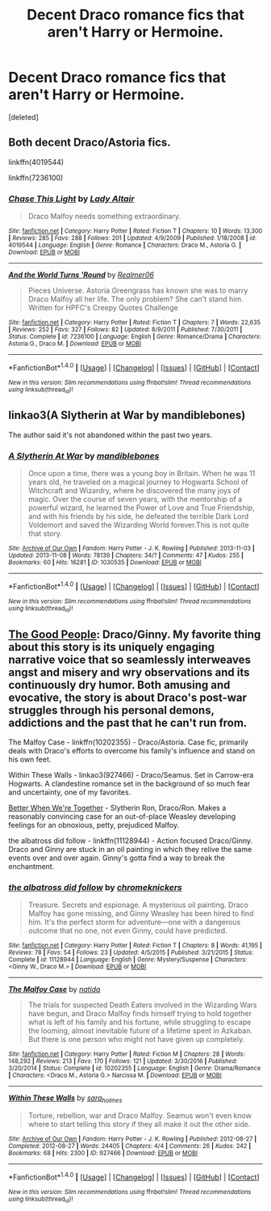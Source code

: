 #+TITLE: Decent Draco romance fics that aren't Harry or Hermoine.

* Decent Draco romance fics that aren't Harry or Hermoine.
:PROPERTIES:
:Score: 14
:DateUnix: 1514775230.0
:DateShort: 2018-Jan-01
:FlairText: Request
:END:
[deleted]


** Both decent Draco/Astoria fics.

linkffn(4019544)

linkffn(7236100)
:PROPERTIES:
:Author: adreamersmusing
:Score: 3
:DateUnix: 1514785928.0
:DateShort: 2018-Jan-01
:END:

*** [[http://www.fanfiction.net/s/4019544/1/][*/Chase This Light/*]] by [[https://www.fanfiction.net/u/24216/Lady-Altair][/Lady Altair/]]

#+begin_quote
  Draco Malfoy needs something extraordinary.
#+end_quote

^{/Site/: [[http://www.fanfiction.net/][fanfiction.net]] *|* /Category/: Harry Potter *|* /Rated/: Fiction T *|* /Chapters/: 10 *|* /Words/: 13,300 *|* /Reviews/: 285 *|* /Favs/: 288 *|* /Follows/: 201 *|* /Updated/: 4/9/2009 *|* /Published/: 1/18/2008 *|* /id/: 4019544 *|* /Language/: English *|* /Genre/: Romance *|* /Characters/: Draco M., Astoria G. *|* /Download/: [[http://www.ff2ebook.com/old/ffn-bot/index.php?id=4019544&source=ff&filetype=epub][EPUB]] or [[http://www.ff2ebook.com/old/ffn-bot/index.php?id=4019544&source=ff&filetype=mobi][MOBI]]}

--------------

[[http://www.fanfiction.net/s/7236100/1/][*/And the World Turns 'Round/*]] by [[https://www.fanfiction.net/u/436397/Realmer06][/Realmer06/]]

#+begin_quote
  Pieces Universe. Astoria Greengrass has known she was to marry Draco Malfoy all her life. The only problem? She can't stand him. Written for HPFC's Creepy Quotes Challenge
#+end_quote

^{/Site/: [[http://www.fanfiction.net/][fanfiction.net]] *|* /Category/: Harry Potter *|* /Rated/: Fiction T *|* /Chapters/: 7 *|* /Words/: 22,635 *|* /Reviews/: 252 *|* /Favs/: 327 *|* /Follows/: 82 *|* /Updated/: 8/9/2011 *|* /Published/: 7/30/2011 *|* /Status/: Complete *|* /id/: 7236100 *|* /Language/: English *|* /Genre/: Romance/Drama *|* /Characters/: Astoria G., Draco M. *|* /Download/: [[http://www.ff2ebook.com/old/ffn-bot/index.php?id=7236100&source=ff&filetype=epub][EPUB]] or [[http://www.ff2ebook.com/old/ffn-bot/index.php?id=7236100&source=ff&filetype=mobi][MOBI]]}

--------------

*FanfictionBot*^{1.4.0} *|* [[[https://github.com/tusing/reddit-ffn-bot/wiki/Usage][Usage]]] | [[[https://github.com/tusing/reddit-ffn-bot/wiki/Changelog][Changelog]]] | [[[https://github.com/tusing/reddit-ffn-bot/issues/][Issues]]] | [[[https://github.com/tusing/reddit-ffn-bot/][GitHub]]] | [[[https://www.reddit.com/message/compose?to=tusing][Contact]]]

^{/New in this version: Slim recommendations using/ ffnbot!slim! /Thread recommendations using/ linksub(thread_id)!}
:PROPERTIES:
:Author: FanfictionBot
:Score: 2
:DateUnix: 1514785950.0
:DateShort: 2018-Jan-01
:END:


** linkao3(A Slytherin at War by mandiblebones)

The author said it's not abandoned within the past two years.
:PROPERTIES:
:Score: 2
:DateUnix: 1514789030.0
:DateShort: 2018-Jan-01
:END:

*** [[http://archiveofourown.org/works/1030535][*/A Slytherin At War/*]] by [[http://www.archiveofourown.org/users/mandiblebones/pseuds/mandiblebones][/mandiblebones/]]

#+begin_quote
  Once upon a time, there was a young boy in Britain. When he was 11 years old, he traveled on a magical journey to Hogwarts School of Witchcraft and Wizardry, where he discovered the many joys of magic. Over the course of seven years, with the mentorship of a powerful wizard, he learned the Power of Love and True Friendship, and with his friends by his side, he defeated the terrible Dark Lord Voldemort and saved the Wizarding World forever.This is not quite that story.
#+end_quote

^{/Site/: [[http://www.archiveofourown.org/][Archive of Our Own]] *|* /Fandom/: Harry Potter - J. K. Rowling *|* /Published/: 2013-11-03 *|* /Updated/: 2013-11-08 *|* /Words/: 78139 *|* /Chapters/: 34/? *|* /Comments/: 47 *|* /Kudos/: 255 *|* /Bookmarks/: 60 *|* /Hits/: 16281 *|* /ID/: 1030535 *|* /Download/: [[http://archiveofourown.org/downloads/ma/mandiblebones/1030535/A%20Slytherin%20At%20War.epub?updated_at=1457985889][EPUB]] or [[http://archiveofourown.org/downloads/ma/mandiblebones/1030535/A%20Slytherin%20At%20War.mobi?updated_at=1457985889][MOBI]]}

--------------

*FanfictionBot*^{1.4.0} *|* [[[https://github.com/tusing/reddit-ffn-bot/wiki/Usage][Usage]]] | [[[https://github.com/tusing/reddit-ffn-bot/wiki/Changelog][Changelog]]] | [[[https://github.com/tusing/reddit-ffn-bot/issues/][Issues]]] | [[[https://github.com/tusing/reddit-ffn-bot/][GitHub]]] | [[[https://www.reddit.com/message/compose?to=tusing][Contact]]]

^{/New in this version: Slim recommendations using/ ffnbot!slim! /Thread recommendations using/ linksub(thread_id)!}
:PROPERTIES:
:Author: FanfictionBot
:Score: 2
:DateUnix: 1514789051.0
:DateShort: 2018-Jan-01
:END:


** [[https://dgficexchange.livejournal.com/99388.html][The Good People]]: Draco/Ginny. My favorite thing about this story is its uniquely engaging narrative voice that so seamlessly interweaves angst and misery and wry observations and its continuously dry humor. Both amusing and evocative, the story is about Draco's post-war struggles through his personal demons, addictions and the past that he can't run from.

The Malfoy Case - linkffn(10202355) - Draco/Astoria. Case fic, primarily deals with Draco's efforts to overcome his family's influence and stand on his own feet.

Within These Walls - linkao3(927466) - Draco/Seamus. Set in Carrow-era Hogwarts. A clandestine romance set in the background of so much fear and uncertainty, one of my favorites.

[[http://archive.skyehawke.com/story.php?no=14482&chapter=1][Better When We're Together]] - Slytherin Ron, Draco/Ron. Makes a reasonably convincing case for an out-of-place Weasley developing feelings for an obnoxious, petty, prejudiced Malfoy.

the albatross did follow - linkffn(11128944) - Action focused Draco/Ginny. Draco and Ginny are stuck in an oil painting in which they relive the same events over and over again. Ginny's gotta find a way to break the enchantment.
:PROPERTIES:
:Author: PsychoGeek
:Score: 2
:DateUnix: 1514791448.0
:DateShort: 2018-Jan-01
:END:

*** [[http://www.fanfiction.net/s/11128944/1/][*/the albatross did follow/*]] by [[https://www.fanfiction.net/u/383607/chromeknickers][/chromeknickers/]]

#+begin_quote
  Treasure. Secrets and espionage. A mysterious oil painting. Draco Malfoy has gone missing, and Ginny Weasley has been hired to find him. It's the perfect storm for adventure---one with a dangerous outcome that no one, not even Ginny, could have predicted.
#+end_quote

^{/Site/: [[http://www.fanfiction.net/][fanfiction.net]] *|* /Category/: Harry Potter *|* /Rated/: Fiction T *|* /Chapters/: 8 *|* /Words/: 41,195 *|* /Reviews/: 78 *|* /Favs/: 54 *|* /Follows/: 23 *|* /Updated/: 4/5/2015 *|* /Published/: 3/21/2015 *|* /Status/: Complete *|* /id/: 11128944 *|* /Language/: English *|* /Genre/: Mystery/Suspense *|* /Characters/: <Ginny W., Draco M.> *|* /Download/: [[http://www.ff2ebook.com/old/ffn-bot/index.php?id=11128944&source=ff&filetype=epub][EPUB]] or [[http://www.ff2ebook.com/old/ffn-bot/index.php?id=11128944&source=ff&filetype=mobi][MOBI]]}

--------------

[[http://www.fanfiction.net/s/10202355/1/][*/The Malfoy Case/*]] by [[https://www.fanfiction.net/u/1762480/natida][/natida/]]

#+begin_quote
  The trials for suspected Death Eaters involved in the Wizarding Wars have begun, and Draco Malfoy finds himself trying to hold together what is left of his family and his fortune, while struggling to escape the looming, almost inevitable future of a lifetime spent in Azkaban. But there is one person who might not have given up completely.
#+end_quote

^{/Site/: [[http://www.fanfiction.net/][fanfiction.net]] *|* /Category/: Harry Potter *|* /Rated/: Fiction M *|* /Chapters/: 28 *|* /Words/: 148,292 *|* /Reviews/: 213 *|* /Favs/: 170 *|* /Follows/: 121 *|* /Updated/: 3/30/2016 *|* /Published/: 3/20/2014 *|* /Status/: Complete *|* /id/: 10202355 *|* /Language/: English *|* /Genre/: Drama/Romance *|* /Characters/: <Draco M., Astoria G.> Narcissa M. *|* /Download/: [[http://www.ff2ebook.com/old/ffn-bot/index.php?id=10202355&source=ff&filetype=epub][EPUB]] or [[http://www.ff2ebook.com/old/ffn-bot/index.php?id=10202355&source=ff&filetype=mobi][MOBI]]}

--------------

[[http://archiveofourown.org/works/927466][*/Within These Walls/*]] by [[http://www.archiveofourown.org/users/sara_holmes/pseuds/sara_holmes][/sara_holmes/]]

#+begin_quote
  Torture, rebellion, war and Draco Malfoy. Seamus won't even know where to start telling this story if they all make it out the other side.
#+end_quote

^{/Site/: [[http://www.archiveofourown.org/][Archive of Our Own]] *|* /Fandom/: Harry Potter - J. K. Rowling *|* /Published/: 2012-08-27 *|* /Completed/: 2012-08-27 *|* /Words/: 24405 *|* /Chapters/: 4/4 *|* /Comments/: 26 *|* /Kudos/: 242 *|* /Bookmarks/: 68 *|* /Hits/: 2300 *|* /ID/: 927466 *|* /Download/: [[http://archiveofourown.org/downloads/sa/sara_holmes/927466/Within%20These%20Walls.epub?updated_at=1387467058][EPUB]] or [[http://archiveofourown.org/downloads/sa/sara_holmes/927466/Within%20These%20Walls.mobi?updated_at=1387467058][MOBI]]}

--------------

*FanfictionBot*^{1.4.0} *|* [[[https://github.com/tusing/reddit-ffn-bot/wiki/Usage][Usage]]] | [[[https://github.com/tusing/reddit-ffn-bot/wiki/Changelog][Changelog]]] | [[[https://github.com/tusing/reddit-ffn-bot/issues/][Issues]]] | [[[https://github.com/tusing/reddit-ffn-bot/][GitHub]]] | [[[https://www.reddit.com/message/compose?to=tusing][Contact]]]

^{/New in this version: Slim recommendations using/ ffnbot!slim! /Thread recommendations using/ linksub(thread_id)!}
:PROPERTIES:
:Author: FanfictionBot
:Score: 2
:DateUnix: 1514791476.0
:DateShort: 2018-Jan-01
:END:
